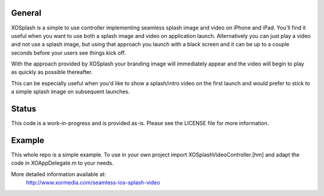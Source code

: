 General
=======

XOSplash is a simple to use controller implementing seamless splash image and
video on iPhone and iPad. You'll find it useful when you want to use both a
splash image and video on application launch. Alternatively you can just play a
video and not use a splash image, but using that approach you launch with a
black screen and it can be up to a couple seconds before your users see things
kick off.

With the approach provided by XOSplash your branding image will immediately
appear and the video will begin to play as quickly as possible thereafter. 

This can be especially useful when you'd like to show a splash/intro video on
the first launch and would prefer to stick to a simple splash image on
subsequent launches.

Status
======

This code is a work-in-progress and is provided as-is. Please see the LICENSE
file for more information.

Example
=======

This whole repo is a simple example. To use in your own project import
XOSplashVideoController.[hm] and adapt the code in XOAppDelegate.m to your
needs. 

More detailed information available at:
    http://www.xormedia.com/seamless-ios-splash-video
